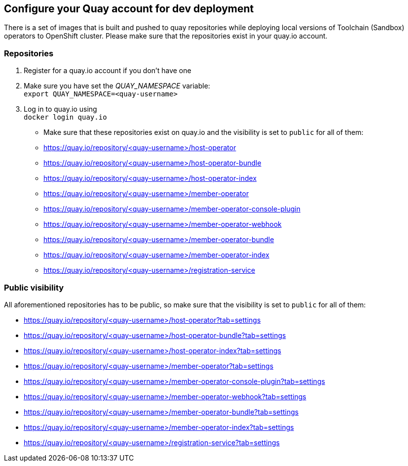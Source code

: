 == Configure your Quay account for dev deployment

There is a set of images that is built and pushed to quay repositories while deploying local versions of Toolchain (Sandbox) operators to OpenShift cluster. Please make sure that the repositories exist in your quay.io account.

=== Repositories
. Register for a quay.io account if you don't have one
. Make sure you have set the _QUAY_NAMESPACE_ variable: +
`export QUAY_NAMESPACE=<quay-username>`
. Log in to quay.io using +
`docker login quay.io`
* Make sure that these repositories exist on quay.io and the visibility is set to `public` for all of them:
 * https://quay.io/repository/<quay-username>/host-operator
 * https://quay.io/repository/<quay-username>/host-operator-bundle
 * https://quay.io/repository/<quay-username>/host-operator-index
 * https://quay.io/repository/<quay-username>/member-operator
 * https://quay.io/repository/<quay-username>/member-operator-console-plugin
 * https://quay.io/repository/<quay-username>/member-operator-webhook
 * https://quay.io/repository/<quay-username>/member-operator-bundle
 * https://quay.io/repository/<quay-username>/member-operator-index
 * https://quay.io/repository/<quay-username>/registration-service
 

=== Public visibility
All aforementioned repositories has to be public, so make sure that the visibility is set to `public` for all of them:

* https://quay.io/repository/<quay-username>/host-operator?tab=settings
* https://quay.io/repository/<quay-username>/host-operator-bundle?tab=settings
* https://quay.io/repository/<quay-username>/host-operator-index?tab=settings
* https://quay.io/repository/<quay-username>/member-operator?tab=settings
* https://quay.io/repository/<quay-username>/member-operator-console-plugin?tab=settings
* https://quay.io/repository/<quay-username>/member-operator-webhook?tab=settings
* https://quay.io/repository/<quay-username>/member-operator-bundle?tab=settings
* https://quay.io/repository/<quay-username>/member-operator-index?tab=settings
* https://quay.io/repository/<quay-username>/registration-service?tab=settings
